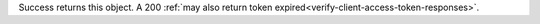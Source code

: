 Success returns this object. A 200 :ref:`may also return token expired<verify-client-access-token-responses>`.
